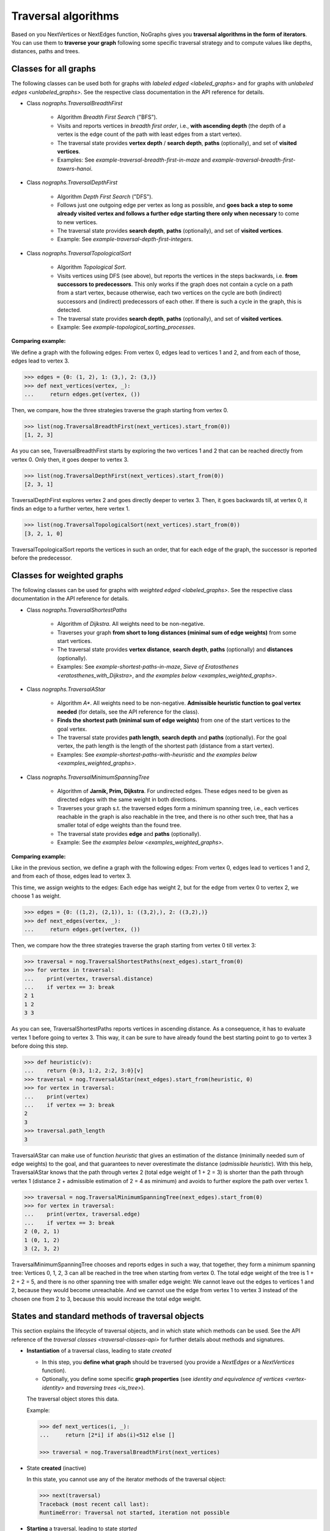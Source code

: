 _`Traversal algorithms`
-----------------------

..
   Import nographs for doctests of this document. Does not go into docs.
   >>> import nographs as nog

Based on you NextVertices or NextEdges function,
NoGraphs gives you **traversal algorithms in the form
of iterators**.
You can use them to **traverse your graph** following some specific traversal
strategy and to compute values like depths, distances, paths and trees.

Classes for all graphs
~~~~~~~~~~~~~~~~~~~~~~

The following classes can be used both for graphs
with `labeled edged <labeled_graphs>` and for graphs with
`unlabeled edges <unlabeled_graphs>`. See the respective
class documentation in the API reference for details.

- Class `nographs.TraversalBreadthFirst`

    - Algorithm *Breadth First Search* ("BFS").

    - Visits and reports vertices in *breadth first order*, i.e., **with ascending
      depth** (the depth of a vertex is the edge count of the path with least edges
      from a start vertex).

    - The traversal state provides **vertex depth** / **search depth**, **paths**
      (optionally), and set of **visited vertices**.

    - Examples: See `example-traversal-breadth-first-in-maze` and
      `example-traversal-breadth-first-towers-hanoi`.

- Class `nographs.TraversalDepthFirst`

    - Algorithm *Depth First Search* ("DFS").

    - Follows just one outgoing edge per vertex as long as possible,
      and **goes back a step to some already visited vertex and follows a
      further edge starting there only when necessary** to come to new vertices.

    - The traversal state provides **search depth**, **paths** (optionally),
      and set of **visited vertices**.

    - Example: See `example-traversal-depth-first-integers`.

- Class `nographs.TraversalTopologicalSort`

    - Algorithm *Topological Sort*.

    - Visits vertices using DFS (see above), but reports the vertices in the
      steps backwards, i.e. **from successors to predecessors**. This only works
      if the graph does not contain a cycle on a path from a start vertex, because
      otherwise, each two vertices on the cycle are both (indirect) successors and
      (indirect) predecessors of each other. If there is such a cycle in the
      graph, this is detected.

    - The traversal state provides **search depth**, **paths** (optionally),
      and set of **visited vertices**.

    - Example: See `example-topological_sorting_processes`.

.. _examples_all_graphs:

**Comparing example:**

We define a graph with the following edges: From vertex 0, edges lead to vertices
1 and 2, and from each of those, edges lead to vertex 3.

.. code-block:: python

    >>> edges = {0: (1, 2), 1: (3,), 2: (3,)}
    >>> def next_vertices(vertex, _):
    ...     return edges.get(vertex, ())

Then, we compare, how the three strategies traverse the graph starting
from vertex 0.

.. code-block:: python

    >>> list(nog.TraversalBreadthFirst(next_vertices).start_from(0))
    [1, 2, 3]

As you can see, TraversalBreadthFirst starts by exploring the two
vertices 1 and 2 that can be reached directly from vertex 0. Only then, it
goes deeper to vertex 3.

.. code-block:: python

    >>> list(nog.TraversalDepthFirst(next_vertices).start_from(0))
    [2, 3, 1]

TraversalDepthFirst explores vertex 2 and goes directly deeper to vertex 3.
Then, it goes backwards till, at vertex 0, it finds an edge to a further
vertex, here vertex 1.

.. code-block:: python

    >>> list(nog.TraversalTopologicalSort(next_vertices).start_from(0))
    [3, 2, 1, 0]

TraversalTopologicalSort reports the vertices in such an order,
that for each edge of the graph, the successor is reported before the
predecessor.


Classes for weighted graphs
~~~~~~~~~~~~~~~~~~~~~~~~~~~

The following classes can be used for
graphs with `weighted edged <labeled_graphs>`. See the
respective class documentation in the API reference for details.

- Class `nographs.TraversalShortestPaths`

    - Algorithm of *Dijkstra*. All weights need to be non-negative.

    - Traverses your graph
      **from short to long distances (minimal sum of edge weights)** from
      some start vertices.

    - The traversal state provides **vertex distance**, **search depth**,
      **paths** (optionally) and **distances** (optionally).

    - Examples: See `example-shortest-paths-in-maze`,
      `Sieve of Eratosthenes <eratosthenes_with_Dijkstra>`,
      and `the examples below <examples_weighted_graphs>`.

- Class `nographs.TraversalAStar`

    - Algorithm *A\**. All weights need to be non-negative.
      **Admissible heuristic function to goal vertex needed**
      (for details, see the API reference for the class).

    - **Finds the shortest path (minimal sum of edge weights)** from one of the start
      vertices to the goal vertex.

    - The traversal state provides **path length**, **search depth** and
      **paths** (optionally). For the goal vertex, the path length is the
      length of the shortest path (distance from a start vertex).

    - Examples: See `example-shortest-paths-with-heuristic`
      and `the examples below <examples_weighted_graphs>`.

- Class `nographs.TraversalMinimumSpanningTree`

    - Algorithm of **Jarnik, Prim, Dijkstra**. For undirected edges. These
      edges need to be given as directed edges with the same weight in both
      directions.

    - Traverses your graph s.t. the traversed edges form a minimum spanning tree,
      i.e., each vertices reachable in the graph is also reachable in the tree,
      and there is no other such tree, that has a smaller total of edge weights
      than the found tree.

    - The traversal state provides **edge** and **paths** (optionally).

    - Example: See `the examples below <examples_weighted_graphs>`.

.. _examples_weighted_graphs:

**Comparing example:**

Like in the previous section, we define a graph with the following edges:
From vertex 0, edges lead to vertices 1 and 2, and from each of those, edges
lead to vertex 3.

This time, we assign weights to the edges: Each edge has weight 2,
but for the edge from vertex 0 to vertex 2, we choose 1 as weight.

.. code-block:: python

    >>> edges = {0: ((1,2), (2,1)), 1: ((3,2),), 2: ((3,2),)}
    >>> def next_edges(vertex, _):
    ...     return edges.get(vertex, ())

Then, we compare how the three strategies traverse the graph starting from
vertex 0 till vertex 3:

.. code-block:: python

    >>> traversal = nog.TraversalShortestPaths(next_edges).start_from(0)
    >>> for vertex in traversal:
    ...    print(vertex, traversal.distance)
    ...    if vertex == 3: break
    2 1
    1 2
    3 3

As you can see, TraversalShortestPaths reports vertices in ascending
distance. As a consequence, it has to evaluate vertex 1 before going to
vertex 3. This way, it can be sure to have already found the best starting
point to go to vertex 3 before doing this step.

.. code-block:: python

    >>> def heuristic(v):
    ...    return {0:3, 1:2, 2:2, 3:0}[v]
    >>> traversal = nog.TraversalAStar(next_edges).start_from(heuristic, 0)
    >>> for vertex in traversal:
    ...    print(vertex)
    ...    if vertex == 3: break
    2
    3
    >>> traversal.path_length
    3

TraversalAStar can make use of function *heuristic* that gives an estimation
of the distance (minimally needed sum of edge weights) to the goal, and that
guarantees to never overestimate the distance (*admissible heuristic*). With
this help, TraversalAStar knows that the path through vertex 2 (total edge
weight of 1 + 2 = 3) is shorter than the path through vertex 1
(distance 2 + admissible estimation of 2 = 4
as minimum) and avoids to further explore the path over vertex 1.

.. code-block:: python

    >>> traversal = nog.TraversalMinimumSpanningTree(next_edges).start_from(0)
    >>> for vertex in traversal:
    ...    print(vertex, traversal.edge)
    ...    if vertex == 3: break
    2 (0, 2, 1)
    1 (0, 1, 2)
    3 (2, 3, 2)

TraversalMinimumSpanningTree chooses and reports edges in such a way, that
together, they form a minimum spanning tree: Vertices 0, 1, 2, 3 can all
be reached in the tree when starting from vertex 0. The total edge weight
of the tree is 1 + 2 + 2 = 5, and there is no other spanning tree with
smaller edge weight: We cannot leave out the edges to vertices 1 and 2,
because they would become unreachable. And we cannot use the edge from
vertex 1 to vertex 3 instead of the chosen one from 2 to 3, because this
would increase the total edge weight.


.. _methods:

States and standard methods of traversal objects
~~~~~~~~~~~~~~~~~~~~~~~~~~~~~~~~~~~~~~~~~~~~~~~~

This section explains the lifecycle of traversal objects, and in which
state which methods can be used.
See the API reference of the `traversal classes <traversal-classes-api>` for
further details about methods and signatures.

- **Instantiation** of a traversal class, leading to state *created*

  - In this step, you **define what graph** should be traversed
    (you provide a `NextEdges` or a `NextVertices` function).

  - Optionally, you define some specific **graph properties** (see
    `identity and equivalence of vertices <vertex-identity>`
    and `traversing trees <is_tree>`).


  The traversal object stores this data.

  Example:

  .. code-block:: python

   >>> def next_vertices(i, _):
   ...     return [2*i] if abs(i)<512 else []

   >>> traversal = nog.TraversalBreadthFirst(next_vertices)


- State **created** (inactive)

  In this state, you cannot use any of the iterator methods of the traversal object:

  .. code-block:: python

     >>> next(traversal)
     Traceback (most recent call last):
     RuntimeError: Traversal not started, iteration not possible

.. _general-start_from:

- **Starting** a traversal, leading to state *started*

  You (re-) start the traversal by calling its method **start_from(...)**:

  - You **choose one or more start vertices**.
  - Optionally, you choose between some **traversal options**, e.g., that paths
    should be created, and - for labeled edges - whether the labels are to be
    reported in the paths, and whether there should be a calculation limit for
    the traversal

  .. code-block:: python

     >>> traversal = traversal.start_from(1)

  The traversal object creates an iterator (*base iterator*) that is able to
  traverse your graph starting at your start vertices and following the class
  specific traversal strategy.

  .. tip::

     The method *start_from* returns the traversal object itself to allow for
     direct calls of other methods, like in
     *traversal.start_from(...).go_to(...))*.

- State **started** (active)

  In this state, you can use the **iterator methods of the traversal object**:

  - It is *Iterable*, i.e., you can use it in statements like
    **for ... in traversal**
    (see method `__iter__ <Traversal.__iter__>`).

  - It is an *Iterator*, and you can use **next(traversal)** to iterate it (see
    method `__next__ <Traversal.__next__>`).

  - Method **go_to(vertex)** (see `here <Traversal.go_to>`) walks through the graph,
    stops at *vertex* and returns it. If the traversal ends without having
    found *vertex*, exception *KeyError* is raised (or *None* is returned,
    if you decided for silent fails).

  - Method **go_for_vertices_in(vertices)**
    (see `here <Traversal.go_for_vertices_in>`) returns an iterator
    that fetches vertices from the base iterator, skips each vertex that is
    not given in the *vertices* and stops when all *vertices* have been found
    and reported. Fails are handled like described for method *go_to*.

  Each (partial) iteration will **continue the traversal** where the
  previous one has ended.

  **When a vertex is reported, specific attributes of the traversal contain
  additional data** about the state of the traversal (see the
  API reference of the `traversal classes <traversal-classes-api>`).

  .. code-block:: python

     >>> print(next(traversal), traversal.depth)
     2 1

     >>> for vertex in traversal:
     ...     print(vertex, traversal.depth)
     ...     if vertex == 8: break
     4 2
     8 3

     >>> # Skip till 32, report till 64
     >>> for vertex in traversal.go_for_vertices_in([128, 32]):
     ...     print(vertex, traversal.depth)
     32 5
     128 7

  At any time, you **can restart the traversal** at the same or some
  other start vertices.

  .. code-block:: python

     >>> _ = traversal.start_from(-32, build_paths=True).go_to(-128)
     >>> for vertex in reversed(sorted(traversal.visited)):
     ...     print(traversal.paths[vertex])
     (-32,)
     (-32, -64)
     (-32, -64, -128)

  .. tip::

     Typically, Python's standard mechanisms for working with iterables
     are well suited for traversing graphs with NoGraphs traversal objects:
     *Comprehensions* (optionally with vertex or state filters in *if* conditions)
     and loops like *for...if ... break* are flexible, easy to use and understand,
     and fast.

     NoGraphs offers specialized methods like *go_to* and *go_for_vertices_in*
     and the methods explained in section `class_specific_methods`
     only when there are good reasons for this.

- State **exhausted** (inactive)

  When the traversal has iterated through all vertices that are reachable from
  your chosen start vertices, the iterator is exhausted. Upon calls, it raises
  a *StopIteration* exception. This ends loops like the *for* loop.

  You can still start the traversal again, if you like.

  .. code-block:: python

     >>> # iterator will be exhausted after vertex -512
     >>> for vertex in traversal:
     ...     print(vertex, traversal.depth)
     -256 3
     -512 4

     >>> next(traversal)
     Traceback (most recent call last):
     StopIteration

.. _class_specific_methods:


Methods for depth and distance ranges
~~~~~~~~~~~~~~~~~~~~~~~~~~~~~~~~~~~~~

Two traversal classes offer additional iteration methods that focus on ranges of
vertex depths or distances. These are the following:

- `TraversalBreadthFirst.go_for_depth_range(start, stop)
  <nographs.TraversalBreadthFirst.go_for_depth_range>`

  For a started traversal, the method returns an iterator. During the traversal, the
  iterator skips vertices as long as their depth is lower than *start*. From then on,
  it reports the found vertices. It stops when the reached depth is higher than *stop*.

  Note: The first vertex with a depth higher than *stop* will be consumed from the
  traversal, but will not be reported, so it is lost (compare *itertools.takewhile*).

  .. _example_go_for_depth_range:

  **Example:**

  In the following graph of integers, each integer *i* is connected to
  *i + 2*. We search for vertices with depth in *range(10, 20)*:

  .. code-block:: python

     >>> def next_vertices(vertex, _):
     ...     return vertex + 2,
     >>> traversal = nog.TraversalBreadthFirst(next_vertices)
     >>> tuple(traversal.start_from(0).go_for_depth_range(10, 20))
     (20, 22, 24, 26, 28, 30, 32, 34, 36, 38)

- `TraversalShortestPaths.go_for_distance_range(start, stop)
  <nographs.TraversalShortestPaths.go_for_distance_range>`

  For a started traversal, the method returns an iterator. During the traversal, the
  iterator skips vertices as long as their distance is lower than *start*. From
  then on, is reports the found vertices. It stops when the reached distance is
  higher than *stop*.

  Note: The first vertex with a distance higher than *stop* will be consumed from the
  traversal, but will not be reported, so it is lost (compare *itertools.takewhile*).

  .. _example_go_for_distance_range:

  **Example:**

  In the following graph of integers, consecutive integers are connected
  by edges of weight 2. We search for vertices with distances in *range(20, 40)*:

  .. code-block:: python

     >>> def next_edges(vertex, _):
     ...     return (vertex+1, 2),
     >>> traversal = nog.TraversalShortestPaths(next_edges)
     >>> tuple(traversal.start_from(0).go_for_distance_range(20, 40))
     (10, 11, 12, 13, 14, 15, 16, 17, 18, 19)


.. _is_tree:

Traversing trees
~~~~~~~~~~~~~~~~

If you are sure that within each run of the traversal,
**each vertex of your graph can only be reached once**,
you may set parameter *is_tree* to *True* upon
instantiation of a traversal class.

This deactivates the mechanisms of the traversal that are used to avoid subsequent
visits of already visited vertices in the same traversal run. When you do this,
you will get a **better performance** of the traversal, but some of the
traversal strategies will give you **less state information** (see the
API reference of the respective `traversal class <traversal-classes-api>`).

The formal condition when it is allowed to set *is_tree* to *True* is:
Each occurring search graph needs to be a tree or, in case of
multiple start vertices per search, a disjoint set of trees.
Here, *search graph* denotes the induced sub-graph of the given graph that
consists only of the vertices that are reached during the traversal run
when starting at the start vertex.

**If your graph itself is a tree, this condition is always fulfilled.**

If you use this option when the required condition is not fulfilled, the traversal
will probably run longer, return wrong results or will even not terminate.

Example: See section
`Depths first search in the integers <example-traversal-depth-first-integers>`.

.. _vertex-identity:

Identity and equivalence of vertices
~~~~~~~~~~~~~~~~~~~~~~~~~~~~~~~~~~~~

The default behavior of NoGraphs with respect to vertex identity is the
following:

1) **Two vertices are regarded as the same vertex, if they are equal** in
   the sense of Python's comparison operators (== and !=).
   That means, e.g., *(1, 2)* and *tuple([1, 2])* both stand
   for the same vertex.

2) **Vertices need to be hashable**, and this implies, that two equal
   vertices have equal hashes.

If this is not what you want, consider to define a `VertexToID` function
and to use this function as parameter *vertex_to_id* when instantiating
a traversal class:

For a given vertex, a *VertexToID* function returns a hashable object, a
so-called *identifier*. The **traversal will use the identifiers instead of
the vertices themselves for equality comparisons and as keys in sets or
mappings** (both in internal ones and in externally accessible ones).

Here are some cases, and examples for each case:

- **Two vertex objects are the same vertex if and only if they are identical**

  You use instances of some vertex class of your application as vertices.
  They are mutable, and thus not hashable. Each vertex object is to be
  seen as a different vertex.

  In this situation, you can simply use the Python
  function *id* as *VertexToID* function.

- **Mutable vertex object, and their immutable counterparts identify them**

  You use lists as you vertices. You know that their content will not
  change during a traversal run. And the immutable tuple counterpart of a
  vertex is well suited for getting a hash value.

  In this situation, you can use function *tuple* as *VertexToID* function.

- **Traversal in equivalence classes of vertices**

  You have defined an abstraction function, that assigns an equivalence class to a
  vertex. And you know: Whenever there is a path of vertices, there is a
  respective path in the equivalence classes of these vertices. And whenever
  their is a path in the equivalence classes, there is a respective path in
  the vertices of these classes. You would like to solve some analysis
  problem in the equivalence classes instead of the vertices, because there,
  the analysis is easier to do.

  Here, you can use your abstraction function as *VertexToID* function.

.. _replace-internals:

Replacing internal data structures
~~~~~~~~~~~~~~~~~~~~~~~~~~~~~~~~~~

The *start_from* methods of most strategy classes offer to replace some of the
internal data structures by application specific versions (see the
API reference of the respective `traversal class <traversal-classes-api>`).
You can use this for several purposes.

Examples:

- You provide your own implementation, that does the **bookkeeping in your own way**,
  e.g. directly in your vertex objects. Note: It is likely that
  this makes the traversal slower, since NoGraphs uses the high performance
  data structures of the Python standard library.

- You provide an object of a suitable standard library container,
  NoGraphs does the bookkeeping in there, and like this, you got **permanent
  access to this state information during the traversal**.

- You provide an object of a suitable standard library container that you have
  **pre-loaded with bookkeeping data**, in order to make NoGraphs to use this when it
  starts the traversal.

